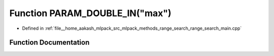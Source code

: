 .. _exhale_function_range__search__main_8cpp_1aa55c455da315ef8f2cfc5b84b501bfb2:

Function PARAM_DOUBLE_IN("max")
===============================

- Defined in :ref:`file__home_aakash_mlpack_src_mlpack_methods_range_search_range_search_main.cpp`


Function Documentation
----------------------


.. doxygenfunction:: PARAM_DOUBLE_IN("max")

